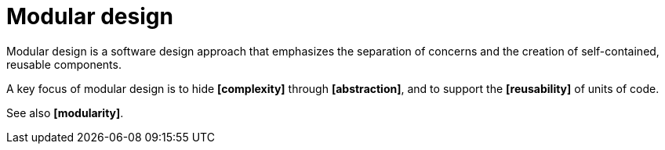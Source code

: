 = Modular design

Modular design is a software design approach that emphasizes the separation of concerns and the creation of self-contained, reusable components.

A key focus of modular design is to hide *[complexity]* through *[abstraction]*, and to support the *[reusability]* of units of code.

See also *[modularity]*.
